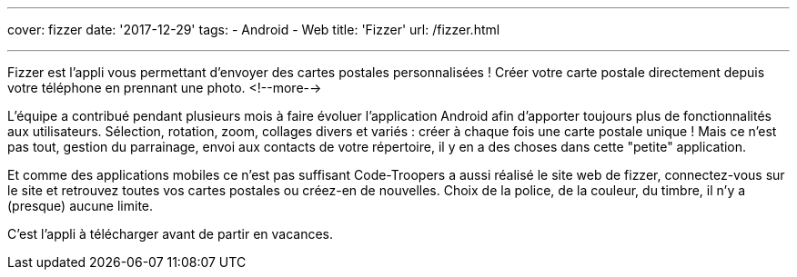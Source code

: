 ---
cover: fizzer
date: '2017-12-29'
tags:
- Android
- Web
title: 'Fizzer'
url: /fizzer.html

---

Fizzer est l'appli vous permettant d’envoyer des cartes postales personnalisées ! Créer votre carte postale directement depuis votre téléphone en prennant une photo.
<!--more-->

L'équipe a contribué pendant plusieurs mois à faire évoluer l'application Android afin d'apporter toujours plus de fonctionnalités aux utilisateurs.
Sélection, rotation, zoom, collages divers et variés : créer à chaque fois une carte postale unique ! 
Mais ce n'est pas tout, gestion du parrainage, envoi aux contacts de votre répertoire, il y en a des choses dans cette "petite" application.

Et comme des applications mobiles ce n'est pas suffisant Code-Troopers a aussi réalisé le site web de fizzer, connectez-vous sur le site et retrouvez toutes vos cartes postales ou créez-en de nouvelles. Choix de la police, de la couleur, du timbre, il n'y a (presque) aucune limite.

C'est l'appli à télécharger avant de partir en vacances.
